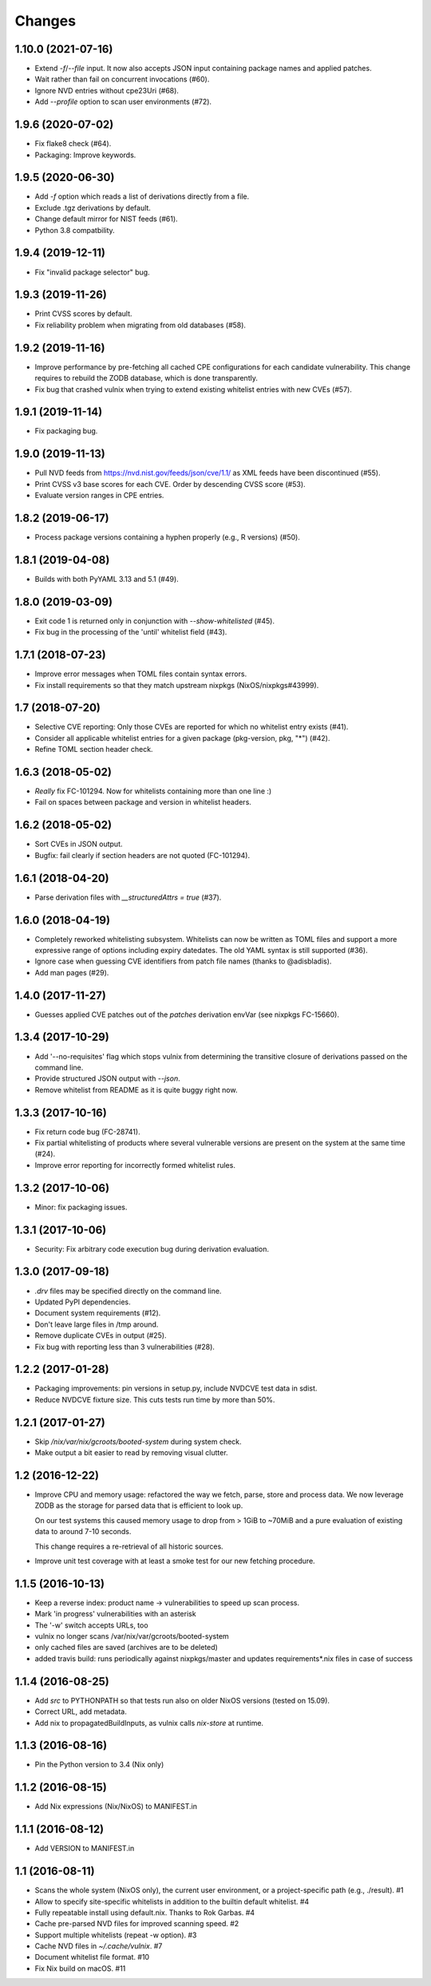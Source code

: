 Changes
=======


1.10.0 (2021-07-16)
-------------------

- Extend `-f`/`--file` input. It now also accepts JSON input containing package
  names and applied patches.

- Wait rather than fail on concurrent invocations (#60).

- Ignore NVD entries without cpe23Uri (#68).

- Add `--profile` option to scan user environments (#72).


1.9.6 (2020-07-02)
------------------

- Fix flake8 check (#64).

- Packaging: Improve keywords.


1.9.5 (2020-06-30)
------------------

- Add `-f` option which reads a list of derivations directly from a file.

- Exclude .tgz derivations by default.

- Change default mirror for NIST feeds (#61).

- Python 3.8 compatbility.


1.9.4 (2019-12-11)
------------------

- Fix "invalid package selector" bug.


1.9.3 (2019-11-26)
------------------

- Print CVSS scores by default.

- Fix reliability problem when migrating from old databases (#58).


1.9.2 (2019-11-16)
------------------

- Improve performance by pre-fetching all cached CPE configurations for each
  candidate vulnerability. This change requires to rebuild the ZODB database,
  which is done transparently.

- Fix bug that crashed vulnix when trying to extend existing whitelist entries
  with new CVEs (#57).


1.9.1 (2019-11-14)
------------------

- Fix packaging bug.


1.9.0 (2019-11-13)
------------------

- Pull NVD feeds from https://nvd.nist.gov/feeds/json/cve/1.1/ as XML feeds have
  been discontinued (#55).

- Print CVSS v3 base scores for each CVE. Order by descending CVSS score (#53).

- Evaluate version ranges in CPE entries.


1.8.2 (2019-06-17)
------------------

- Process package versions containing a hyphen properly (e.g., R versions)
  (#50).


1.8.1 (2019-04-08)
------------------

- Builds with both PyYAML 3.13 and 5.1 (#49).


1.8.0 (2019-03-09)
------------------

- Exit code 1 is returned only in conjunction with `--show-whitelisted` (#45).
- Fix bug in the processing of the 'until' whitelist field (#43).


1.7.1 (2018-07-23)
------------------

- Improve error messages when TOML files contain syntax errors.
- Fix install requirements so that they match upstream nixpkgs
  (NixOS/nixpkgs#43999).


1.7 (2018-07-20)
----------------

- Selective CVE reporting: Only those CVEs are reported for which no whitelist
  entry exists (#41).
- Consider all applicable whitelist entries for a given package (pkg-version,
  pkg, "*") (#42).
- Refine TOML section header check.


1.6.3 (2018-05-02)
------------------

- *Really* fix FC-101294. Now for whitelists containing more than one line :)
- Fail on spaces between package and version in whitelist headers.


1.6.2 (2018-05-02)
------------------

- Sort CVEs in JSON output.
- Bugfix: fail clearly if section headers are not quoted (FC-101294).


1.6.1 (2018-04-20)
------------------

- Parse derivation files with `__structuredAttrs = true` (#37).


1.6.0 (2018-04-19)
------------------

- Completely reworked whitelisting subsystem. Whitelists can now be written as
  TOML files and support a more expressive range of options including expiry
  datedates. The old YAML syntax is still supported (#36).
- Ignore case when guessing CVE identifiers from patch file names (thanks to
  @adisbladis).
- Add man pages (#29).


1.4.0 (2017-11-27)
------------------

- Guesses applied CVE patches out of the `patches` derivation envVar (see
  nixpkgs FC-15660).


1.3.4 (2017-10-29)
------------------

- Add '--no-requisites' flag which stops vulnix from determining the transitive
  closure of derivations passed on the command line.
- Provide structured JSON output with `--json`.
- Remove whitelist from README as it is quite buggy right now.


1.3.3 (2017-10-16)
------------------

- Fix return code bug (FC-28741).
- Fix partial whitelisting of products where several vulnerable versions are
  present on the system at the same time (#24).
- Improve error reporting for incorrectly formed whitelist rules.


1.3.2 (2017-10-06)
------------------

- Minor: fix packaging issues.


1.3.1 (2017-10-06)
------------------

- Security: Fix arbitrary code execution bug during derivation evaluation.


1.3.0 (2017-09-18)
------------------

- `.drv` files may be specified directly on the command line.
- Updated PyPI dependencies.
- Document system requirements (#12).
- Don't leave large files in /tmp around.
- Remove duplicate CVEs in output (#25).
- Fix bug with reporting less than 3 vulnerabilities (#28).


1.2.2 (2017-01-28)
------------------

- Packaging improvements: pin versions in setup.py, include NVDCVE test data in
  sdist.
- Reduce NVDCVE fixture size. This cuts tests run time by more than 50%.


1.2.1 (2017-01-27)
------------------

- Skip `/nix/var/nix/gcroots/booted-system` during system check.
- Make output a bit easier to read by removing visual clutter.


1.2 (2016-12-22)
----------------

- Improve CPU and memory usage: refactored the way we fetch, parse, store and
  process data. We now leverage ZODB as the storage for parsed data that is
  efficient to look up.

  On our test systems this caused memory usage to drop from > 1GiB to ~70MiB
  and a pure evaluation of existing data to around 7-10 seconds.

  This change requires a re-retrieval of all historic sources.

- Improve unit test coverage with at least a smoke test for our new fetching
  procedure.

1.1.5 (2016-10-13)
------------------

- Keep a reverse index: product name -> vulnerabilities to speed up scan process.
- Mark 'in progress' vulnerabilities with an asterisk
- The '-w' switch accepts URLs, too
- vulnix no longer scans /var/nix/var/gcroots/booted-system
- only cached files are saved (archives are to be deleted)
- added travis build: runs periodically against nixpkgs/master and updates
  requirements*.nix files in case of success


1.1.4 (2016-08-25)
------------------

- Add `src` to PYTHONPATH so that tests run also on older NixOS versions
  (tested on 15.09).
- Correct URL, add metadata.
- Add nix to propagatedBuildInputs, as vulnix calls `nix-store` at runtime.


1.1.3 (2016-08-16)
------------------

- Pin the Python version to 3.4 (Nix only)


1.1.2 (2016-08-15)
------------------

- Add Nix expressions (Nix/NixOS) to MANIFEST.in


1.1.1 (2016-08-12)
------------------

- Add VERSION to MANIFEST.in


1.1 (2016-08-11)
----------------

- Scans the whole system (NixOS only), the current user environment, or a
  project-specific path (e.g., ./result). #1

- Allow to specify site-specific whitelists in addition to the builtin default
  whitelist. #4

- Fully repeatable install using default.nix. Thanks to Rok Garbas. #4

- Cache pre-parsed NVD files for improved scanning speed. #2

- Support multiple whitelists (repeat -w option). #3

- Cache NVD files in `~/.cache/vulnix`. #7

- Document whitelist file format. #10

- Fix Nix build on macOS. #11
